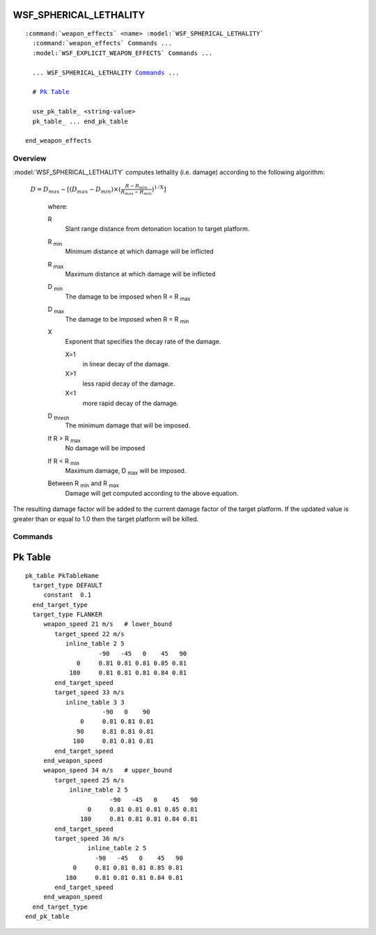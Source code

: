 .. ****************************************************************************
.. CUI
..
.. The Advanced Framework for Simulation, Integration, and Modeling (AFSIM)
..
.. The use, dissemination or disclosure of data in this file is subject to
.. limitation or restriction. See accompanying README and LICENSE for details.
.. ****************************************************************************

WSF_SPHERICAL_LETHALITY
-----------------------

.. model:: weapon_effects WSF_SPHERICAL_LETHALITY

.. parsed-literal::

  :command:`weapon_effects` <name> :model:`WSF_SPHERICAL_LETHALITY`
    :command:`weapon_effects` Commands ...
    :model:`WSF_EXPLICIT_WEAPON_EFFECTS` Commands ...

    ... WSF_SPHERICAL_LETHALITY Commands_ ...
    
    # `Pk Table`_
    
    use_pk_table_ <string-value>
    pk_table_ ... end_pk_table
         
  end_weapon_effects

Overview
========

:model:`WSF_SPHERICAL_LETHALITY` computes lethality (i.e. damage) according to the following algorithm:

   :math:`D = D_{max} - [(D_{max} - D_{min})\times(\frac{R - R_{min} } {R_{max}-R_{min} } )^{1/X}]`

      where:

      R
        Slant range distance from detonation location to target platform.
      R :subscript:`min`
        Minimum distance at which damage will be inflicted
      R :subscript:`max`
        Maximum distance at which damage will be inflicted
      D :subscript:`min`
        The damage to be imposed when R = R :subscript:`max`
      D :subscript:`max`
        The damage to be imposed when R = R :subscript:`min`
      X
        Exponent that specifies the decay rate of the damage.

        X=1
          in linear decay of the damage.
        X>1
          less rapid decay of the damage.
        X<1
          more rapid decay of the damage.

      D :subscript:`thresh`
        The minimum damage that will be imposed.

      If R > R :subscript:`max`
        No damage will be imposed
      If R < R :subscript:`min`
        Maximum damage, D :subscript:`max` will be imposed.
      Between R :subscript:`min` and R :subscript:`max`
        Damage will get computed according to the above equation.

The resulting damage factor will be added to the current damage factor of the target platform.  If the updated value is greater than or equal to 1.0 then the target platform will be killed.

.. block:: WSF_SPHERICAL_LETHALITY

Commands
========

.. command:: minimum_radius <length-value>

   Specifies the value of R :subscript:`min` in the damage equation.

   .. note::
      This must be less than the value of maximum_radius_.

.. command:: maximum_radius <length-value>

   Specifies the value of R :subscript:`max` in the damage equation.

   .. note::
      This must be greater than the value of minimum_radius_.

.. command:: minimum_damage <value>

   Specifies the value of D :subscript:`min` in the damage equation.

   .. note::
      This must be in the range [0..1] and must be less than the value of maximum_damage_.

   Default: 0.0

.. command:: maximum_damage <value>

   Specifies the value of :subscript:`Dmax` in the damage equation.

   .. note::
      This must be in the range [0..1] and must be greater than the value of minimum_damage_.

   Default: 1.0

.. command:: exponent <value>

   Specifies the value of X in the above equation.

   .. note::
      Value must be greater than zero.

   .. note::
      A value of 1.0 indicates a linear decay of damage.

   Default: 1.0

.. command:: threshold_damage <value>

   If the target platform has never been damaged, then this is the damage factor threshold that must be achieved by the blast before any damage will occur.

   .. note::
      This must be in the range [0..1] and must be less than the value of maximum_damage_.

   .. note::
      A value of 0.0 will apply damage immediately.

   Default: 0.0

Pk Table
--------

.. command:: use_pk_table <string-value>

   Sets the name of a Pk table to evaluate upon weapon fusing, in order to compute the threshold value for :command:`weapon_effects.intercept_pk`.  At platform initialization, this table name must be known by the PkTable Manager to supply to the weapon.  Table will override any value supplied for :command:`weapon_effects.intercept_pk`.

.. command:: pk_table ... end_pk_table

   Following is an example input to specify a PkTable while using the use_pk_table_ option.  The pk_table...end_pk_table block must occur either in global context (as all tables are read in by the PkTableManager, and supplied by reference to the weapon), or nested inside of a :command:`weapon_effects` block.  The weapon must request use of the table by employing the use_pk_table_ option. Each of the one or more tables listed within the pk_table block is tied to a target_type.  The independent variables for the table lookup, if not a constant Pk value, will include: target azimuth, target elevation, weapon speed, and target speed. The first target_type listed must be DEFAULT, which is used if there is no more specific match provided below the DEFAULT option.  PkTables may be specified as inline_tables, and the "inline_table" keyword is always followed by two integers, the (n) number of azimuths (beginning with zero, as the pk is assumed to be symmetric about the weapon's XZ plane), and the (m) number of elevations (not assumed symmetric) in increasing order.  Then the inline table will contain n X m values of Pk for the weapon to interpolate as the Pk threshold.  The kill determination will be 1.0 (total kill) if the uniform random draw is less than the threshold value.

::

 pk_table PkTableName
   target_type DEFAULT
      constant  0.1
   end_target_type
   target_type FLANKER
      weapon_speed 21 m/s   # lower_bound
         target_speed 22 m/s
            inline_table 2 5
                     -90   -45   0    45   90
               0     0.81 0.81 0.81 0.85 0.81
             180     0.81 0.81 0.81 0.84 0.81
         end_target_speed
         target_speed 33 m/s
            inline_table 3 3
                      -90   0    90
                0     0.81 0.81 0.81
               90     0.81 0.81 0.81
              180     0.81 0.81 0.81
         end_target_speed
      end_weapon_speed
      weapon_speed 34 m/s   # upper_bound
         target_speed 25 m/s
             inline_table 2 5
                        -90   -45   0    45   90
                  0     0.81 0.81 0.81 0.85 0.81
                180     0.81 0.81 0.81 0.84 0.81
         end_target_speed
         target_speed 36 m/s
                  inline_table 2 5
                    -90   -45   0    45   90
              0     0.81 0.81 0.81 0.85 0.81
            180     0.81 0.81 0.81 0.84 0.81
         end_target_speed
      end_weapon_speed
   end_target_type
 end_pk_table
